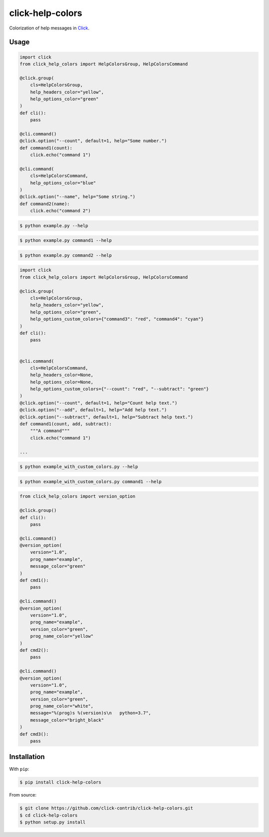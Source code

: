 =================
click-help-colors
=================

|build| |pypi| |downloads|

Colorization of help messages in Click_.

Usage
-----

.. code:: python

  import click
  from click_help_colors import HelpColorsGroup, HelpColorsCommand

  @click.group(
      cls=HelpColorsGroup,
      help_headers_color="yellow",
      help_options_color="green"
  )
  def cli():
      pass

  @cli.command()
  @click.option("--count", default=1, help="Some number.")
  def command1(count):
      click.echo("command 1")

  @cli.command(
      cls=HelpColorsCommand,
      help_options_color="blue"
  )
  @click.option("--name", help="Some string.")
  def command2(name):
      click.echo("command 2")

.. code-block:: console

    $ python example.py --help

.. image:: https://raw.githubusercontent.com/click-contrib/click-help-colors/master/examples/screenshots/1.png

.. code-block:: console

    $ python example.py command1 --help

.. image:: https://raw.githubusercontent.com/click-contrib/click-help-colors/master/examples/screenshots/2.png

.. code-block:: console

    $ python example.py command2 --help

.. image:: https://raw.githubusercontent.com/click-contrib/click-help-colors/master/examples/screenshots/3.png

.. code:: python

  import click
  from click_help_colors import HelpColorsGroup, HelpColorsCommand

  @click.group(
      cls=HelpColorsGroup,
      help_headers_color="yellow",
      help_options_color="green",
      help_options_custom_colors={"command3": "red", "command4": "cyan"}
  )
  def cli():
      pass


  @cli.command(
      cls=HelpColorsCommand,
      help_headers_color=None,
      help_options_color=None,
      help_options_custom_colors={"--count": "red", "--subtract": "green"}
  )
  @click.option("--count", default=1, help="Count help text.")
  @click.option("--add", default=1, help="Add help text.")
  @click.option("--subtract", default=1, help="Subtract help text.")
  def command1(count, add, subtract):
      """A command"""
      click.echo("command 1")

  ...

.. code-block:: console

    $ python example_with_custom_colors.py --help

.. image:: https://raw.githubusercontent.com/click-contrib/click-help-colors/master/examples/screenshots/4.png

.. code-block:: console

    $ python example_with_custom_colors.py command1 --help

.. image:: https://raw.githubusercontent.com/click-contrib/click-help-colors/master/examples/screenshots/5.png

.. code:: python

    from click_help_colors import version_option

    @click.group()
    def cli():
        pass

    @cli.command()
    @version_option(
        version="1.0",
        prog_name="example",
        message_color="green"
    )
    def cmd1():
        pass

    @cli.command()
    @version_option(
        version="1.0",
        prog_name="example",
        version_color="green",
        prog_name_color="yellow"
    )
    def cmd2():
        pass

    @cli.command()
    @version_option(
        version="1.0",
        prog_name="example",
        version_color="green",
        prog_name_color="white",
        message="%(prog)s %(version)s\n   python=3.7",
        message_color="bright_black"
    )
    def cmd3():
        pass

.. image:: https://raw.githubusercontent.com/click-contrib/click-help-colors/master/examples/screenshots/6.png

Installation
------------

With ``pip``:

.. code-block:: console

    $ pip install click-help-colors

From source:

.. code-block:: console

    $ git clone https://github.com/click-contrib/click-help-colors.git
    $ cd click-help-colors
    $ python setup.py install

.. _Click: https://click.palletsprojects.com/

.. |pypi| image:: https://img.shields.io/pypi/v/click-help-colors
    :alt: PyPI

.. |build| image:: https://travis-ci.com/click-contrib/click-help-colors.svg?branch=master
    :target: https://travis-ci.com/click-contrib/click-help-colors

.. |downloads| image:: https://img.shields.io/pypi/dm/click-help-colors
    :alt: PyPI - Downloads
